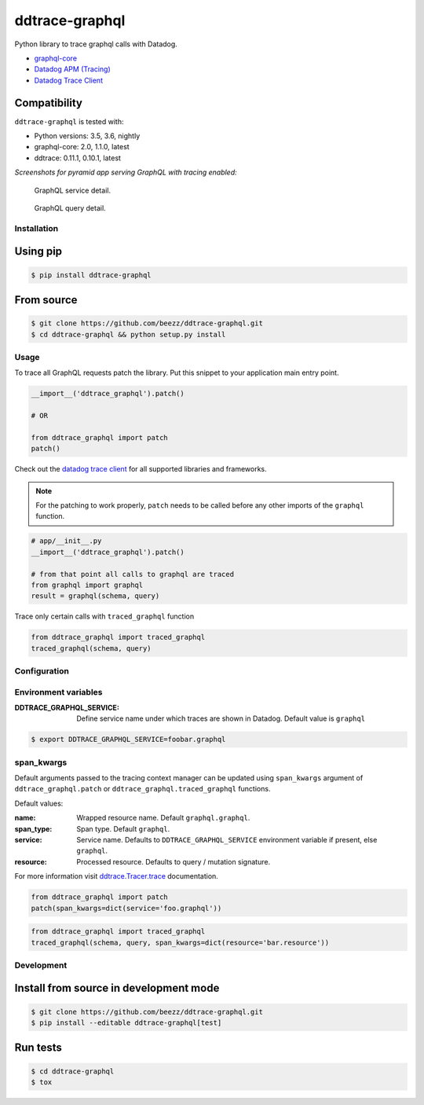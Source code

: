 
===============
ddtrace-graphql
===============


.. image:: https://travis-ci.org/beezz/ddtrace-graphql.svg?branch=master
   :target: https://travis-ci.org/beezz/ddtrace-graphql


.. image:: https://pyup.io/repos/github/beezz/ddtrace-graphql/shield.svg
   :target: https://pyup.io/repos/github/beezz/ddtrace-graphql/


Python library to trace graphql calls with Datadog.

* `graphql-core <https://github.com/graphql-python/graphql-core>`_

* `Datadog APM (Tracing) <https://docs.datadoghq.com/tracing/>`_

* `Datadog Trace Client <http://pypi.datadoghq.com/trace/docs/>`_


Compatibility
-------------

``ddtrace-graphql`` is tested with:

* Python versions: 3.5, 3.6, nightly
* graphql-core: 2.0, 1.1.0, latest
* ddtrace: 0.11.1, 0.10.1, latest

*Screenshots for pyramid app serving GraphQL with tracing enabled:*

.. figure:: screenshots/service.png
   :scale: 80%

   GraphQL service detail.


.. figure:: screenshots/query.png
   :scale: 80%

   GraphQL query detail.



Installation
============

Using pip
---------

.. code-block:: bash

   $ pip install ddtrace-graphql


From source
------------

.. code-block:: bash

   $ git clone https://github.com/beezz/ddtrace-graphql.git
   $ cd ddtrace-graphql && python setup.py install


Usage
=====

To trace all GraphQL requests patch the library. Put this snippet to your
application main entry point.


.. code-block:: python

   __import__('ddtrace_graphql').patch()

   # OR

   from ddtrace_graphql import patch
   patch()


Check out the `datadog trace client <http://pypi.datadoghq.com/trace/docs/>`_
for all supported libraries and frameworks.

.. note:: For the patching to work properly, ``patch`` needs to be called
          before any other imports of the ``graphql`` function.

.. code-block:: python

   # app/__init__.py
   __import__('ddtrace_graphql').patch()

   # from that point all calls to graphql are traced
   from graphql import graphql
   result = graphql(schema, query)


Trace only certain calls with ``traced_graphql`` function

.. code-block:: python

    from ddtrace_graphql import traced_graphql
    traced_graphql(schema, query)


Configuration
=============

Environment variables
=====================

:DDTRACE_GRAPHQL_SERVICE: Define service name under which traces are shown in Datadog. Default value is ``graphql``


.. code-block:: bash

   $ export DDTRACE_GRAPHQL_SERVICE=foobar.graphql


span_kwargs
===========

Default arguments passed to the tracing context manager can be updated using
``span_kwargs`` argument of ``ddtrace_graphql.patch`` or
``ddtrace_graphql.traced_graphql`` functions.

Default values:

:name: Wrapped resource name. Default ``graphql.graphql``.
:span_type: Span type. Default ``graphql``.
:service: Service name. Defaults to ``DDTRACE_GRAPHQL_SERVICE`` environment variable if present, else ``graphql``.
:resource: Processed resource. Defaults to query / mutation signature.

For more information visit `ddtrace.Tracer.trace <http://pypi.datadoghq.com/trace/docs/#ddtrace.Tracer.trace>`_ documentation.


.. code-block:: python

   from ddtrace_graphql import patch
   patch(span_kwargs=dict(service='foo.graphql'))


.. code-block:: python

   from ddtrace_graphql import traced_graphql
   traced_graphql(schema, query, span_kwargs=dict(resource='bar.resource'))


Development
===========

Install from source in development mode
---------------------------------------

.. code-block:: bash

   $ git clone https://github.com/beezz/ddtrace-graphql.git
   $ pip install --editable ddtrace-graphql[test]


Run tests
---------

.. code-block:: bash

   $ cd ddtrace-graphql
   $ tox
